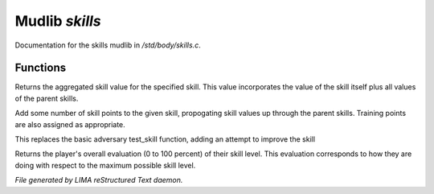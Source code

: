 ****************
Mudlib *skills*
****************

Documentation for the skills mudlib in */std/body/skills.c*.

Functions
=========



.. c:function:: int aggregate_skill(string skill)

Returns the aggregated skill value for the specified skill.  This value
incorporates the value of the skill itself plus all values of the parent
skills.



.. c:function:: void learn_skill(string skill, int value)

Add some number of skill points to the given skill, propogating skill
values up through the parent skills.  Training points are also assigned
as appropriate.



.. c:function:: int test_skill(string skill, int opposing_skill)

This replaces the basic adversary test_skill function,
adding an attempt to improve the skill



.. c:function:: int query_evaluation()

Returns the player's overall evaluation (0 to 100 percent) of their skill
level.  This evaluation corresponds to how they are doing with respect
to the maximum possible skill level.


*File generated by LIMA reStructured Text daemon.*
